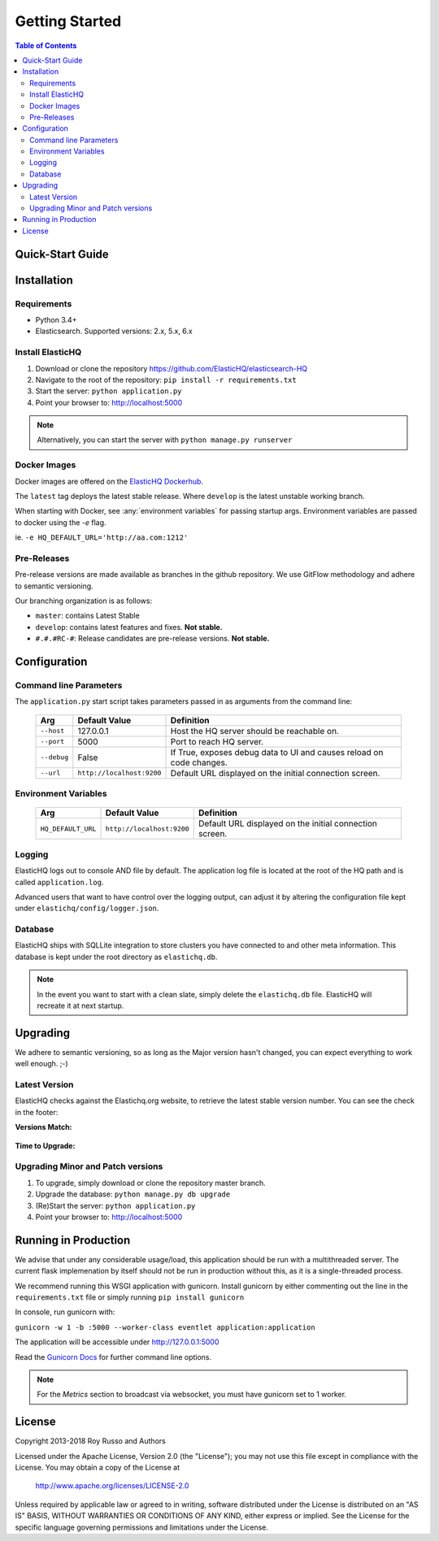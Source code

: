 ===============
Getting Started
===============

.. contents:: Table of Contents
    :depth: 3
    :local:



Quick-Start Guide
-----------------


Installation
------------

Requirements
^^^^^^^^^^^^

* Python 3.4+
* Elasticsearch. Supported versions: 2.x, 5.x, 6.x

Install ElasticHQ
^^^^^^^^^^^^^^^^^

1. Download or clone the repository https://github.com/ElasticHQ/elasticsearch-HQ
2. Navigate to the root of the repository: ``pip install -r requirements.txt``
3. Start the server: ``python application.py``
4. Point your browser to: http://localhost:5000

.. note:: Alternatively, you can start the server with ``python manage.py runserver``

Docker Images
^^^^^^^^^^^^^

Docker images are offered on the `ElasticHQ Dockerhub <https://hub.docker.com/r/elastichq/elasticsearch-hq/>`_.

The ``latest`` tag deploys the latest stable release. Where ``develop`` is the latest unstable working branch.

When starting with Docker, see :any:`environment variables` for passing startup args. Environment variables are passed to docker using the `-e` flag.

ie. ``-e HQ_DEFAULT_URL='http://aa.com:1212'``


Pre-Releases
^^^^^^^^^^^^

Pre-release versions are made available as branches in the github repository. We use GitFlow methodology and adhere to semantic versioning.

Our branching organization is as follows:

* ``master``: contains Latest Stable
* ``develop``: contains latest features and fixes. **Not stable.**
* ``#.#.#RC-#``: Release candidates are pre-release versions. **Not stable.**

Configuration
-------------

Command line Parameters
^^^^^^^^^^^^^^^^^^^^^^^

The ``application.py`` start script takes parameters passed in as arguments from the command line:

    ===========  =========================  ====================================================================
    Arg          Default Value              Definition
    ===========  =========================  ====================================================================
    ``--host``   127.0.0.1                  Host the HQ server should be reachable on.
    ``--port``   5000                       Port to reach HQ server.
    ``--debug``  False                      If True, exposes debug data to UI and causes reload on code changes.
    ``--url``    ``http://localhost:9200``  Default URL displayed on the initial connection screen.
    ===========  =========================  ====================================================================

.. _environment variables:

Environment Variables
^^^^^^^^^^^^^^^^^^^^^

    ==================  =========================  ====================================================================
    Arg                 Default Value              Definition
    ==================  =========================  ====================================================================
    ``HQ_DEFAULT_URL``  ``http://localhost:9200``  Default URL displayed on the initial connection screen.
    ==================  =========================  ====================================================================


Logging
^^^^^^^

ElasticHQ logs out to console AND file by default. The application log file is located at the root of the HQ path and is called ``application.log``.

Advanced users that want to have control over the logging output, can adjust it by altering the configuration file kept under ``elastichq/config/logger.json``.

Database
^^^^^^^^

ElasticHQ ships with SQLLite integration to store clusters you have connected to and other meta information. This database is kept under the root directory as ``elastichq.db``.

.. note:: In the event you want to start with a clean slate, simply delete the ``elastichq.db`` file. ElasticHQ will recreate it at next startup.

Upgrading
---------

We adhere to semantic versioning, so as long as the Major version hasn't changed, you can expect everything to work well enough. ;-)

Latest Version
^^^^^^^^^^^^^^

ElasticHQ checks against the Elastichq.org website, to retrieve the latest stable version number. You can see the check in the footer:

**Versions Match:**


.. figure::  /_static/img/footer_version_1.png
    :width: 600px
    :align: center



**Time to Upgrade:**


.. figure::  /_static/img/footer_version_2.png
    :width: 600px
    :align: center


Upgrading Minor and Patch versions
^^^^^^^^^^^^^^^^^^^^^^^^^^^^^^^^^^

1. To upgrade, simply download or clone the repository master branch.
2. Upgrade the database: ``python manage.py db upgrade``
3. (Re)Start the server: ``python application.py``
4. Point your browser to: http://localhost:5000


Running in Production
---------------------

We advise that under any considerable usage/load, this application should be run with a multithreaded server. The current flask implemenation by itself should not be run in production without this, as it is a single-threaded process.

We recommend running this WSGI application with gunicorn. Install gunicorn by either commenting out the line in the ``requirements.txt`` file or simply running ``pip install gunicorn``

In console, run gunicorn with:

``gunicorn -w 1 -b :5000 --worker-class eventlet application:application``

The application will be accessible under http://127.0.0.1:5000

Read the `Gunicorn Docs <http://docs.gunicorn.org/en/stable/configure.html>`_ for further command line options.

.. note:: For the *Metrics* section to broadcast via websocket, you must have gunicorn set to 1 worker.

License
-------

Copyright 2013-2018 Roy Russo and Authors

Licensed under the Apache License, Version 2.0 (the "License");
you may not use this file except in compliance with the License.
You may obtain a copy of the License at

    http://www.apache.org/licenses/LICENSE-2.0

Unless required by applicable law or agreed to in writing, software
distributed under the License is distributed on an "AS IS" BASIS,
WITHOUT WARRANTIES OR CONDITIONS OF ANY KIND, either express or implied.
See the License for the specific language governing permissions and
limitations under the License.

